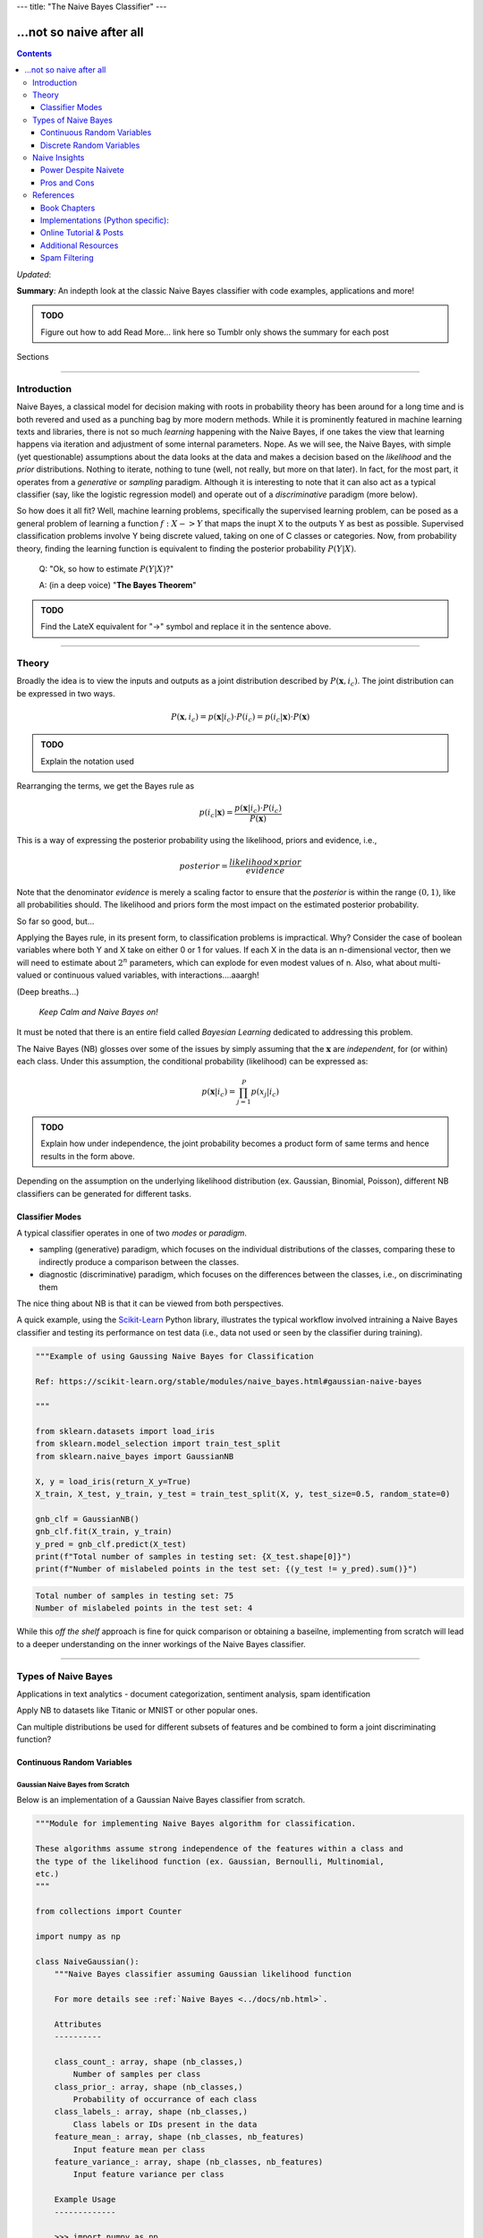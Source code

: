 ---
title: "The Naive Bayes Classifier"
---

-------------------------
...not so naive after all
-------------------------

.. contents::
   :depth: 3
..

*Updated*:

**Summary**: An indepth look at the classic Naive Bayes classifier with
code examples, applications and more!

.. admonition:: TODO

   Figure out how to add Read More... link here so Tumblr only shows the
   summary for each post

.. container:: contents

   Sections

--------------

Introduction
============

Naive Bayes, a classical model for decision making with roots in
probability theory has been around for a long time and is both revered
and used as a punching bag by more modern methods. While it is
prominently featured in machine learning texts and libraries, there is
not so much *learning* happening with the Naive Bayes, if one takes the
view that learning happens via iteration and adjustment of some internal
parameters. Nope. As we will see, the Naive Bayes, with simple (yet
questionable) assumptions about the data looks at the data and makes a
decision based on the *likelihood* and the *prior* distributions.
Nothing to iterate, nothing to tune (well, not really, but more on that
later). In fact, for the most part, it operates from a *generative* or
*sampling* paradigm. Although it is interesting to note that it can also
act as a typical classifier (say, like the logistic regression model)
and operate out of a *discriminative* paradigm (more below).

So how does it all fit? Well, machine learning problems, specifically
the supervised learning problem, can be posed as a general problem of
learning a function :math:`f: X -> Y` that maps the inupt X to the
outputs Y as best as possible. Supervised classification problems
involve Y being discrete valued, taking on one of C classes or
categories. Now, from probability theory, finding the learning function
is equivalent to finding the posterior probability :math:`P(Y|X)`.

   Q: "Ok, so how to estimate :math:`P(Y|X)`?"

   A: (in a deep voice) "**The Bayes Theorem**"

.. admonition:: TODO

   Find the LateX equivalent for "->" symbol and replace it in the
   sentence above.

--------------

Theory
======

Broadly the idea is to view the inputs and outputs as a joint
distribution described by :math:`P(\mathbf{x}, i_c)`. The joint
distribution can be expressed in two ways.

.. math:: P(\mathbf{x}, i_c) = p(\mathbf{x}|i_c) \cdot P(i_c) = p(i_c | \mathbf{x}) \cdot P(\mathbf{x})

.. admonition:: TODO

   Explain the notation used

Rearranging the terms, we get the Bayes rule as

.. math:: p(i_c|\mathbf{x}) = \frac{p(\mathbf{x}|i_c) \cdot P(i_c)}{P(\mathbf{x})}

This is a way of expressing the posterior probability using the
likelihood, priors and evidence, i.e.,

.. math:: posterior = \frac{likelihood \times prior}{evidence}

Note that the denominator *evidence* is merely a scaling factor to
ensure that the *posterior* is within the range :math:`(0, 1)`, like all
probabilities should. The likelihood and priors form the most impact on
the estimated posterior probability.

So far so good, but...

Applying the Bayes rule, in its present form, to classification problems
is impractical. Why? Consider the case of boolean variables where both Y
and X take on either 0 or 1 for values. If each X in the data is an
n-dimensional vector, then we will need to estimate about :math:`2^n`
parameters, which can explode for even modest values of n. Also, what
about multi-valued or continuous valued variables, with
interactions....aaargh!

(Deep breaths...)

   *Keep Calm and Naive Bayes on!*

It must be noted that there is an entire field called *Bayesian
Learning* dedicated to addressing this problem.

The Naive Bayes (NB) glosses over some of the issues by simply assuming
that the :math:`\mathbf{x}` are *independent*, for (or within) each
class. Under this assumption, the conditional probability (likelihood)
can be expressed as:

.. math:: p(\mathbf{x}|i_c) = \prod_{j=1}^{P} p(x_j|i_c)

.. admonition:: TODO

   Explain how under independence, the joint probability becomes a
   product form of same terms and hence results in the form above.

Depending on the assumption on the underlying likelihood distribution
(ex. Gaussian, Binomial, Poisson), different NB classifiers can be
generated for different tasks.

Classifier Modes
----------------

A typical classifier operates in one of two *modes* or *paradigm*.

-  sampling (generative) paradigm, which focuses on the individual
   distributions of the classes, comparing these to indirectly produce a
   comparison between the classes.
-  diagnostic (discriminative) paradigm, which focuses on the
   differences between the classes, i.e., on discriminating them

The nice thing about NB is that it can be viewed from both perspectives.

A quick example, using the `Scikit-Learn <https://scikit-learn.org>`__
Python library, illustrates the typical workflow involved intraining a
Naive Bayes classifier and testing its performance on test data (i.e.,
data not used or seen by the classifier during training).

.. code:: python

   """Example of using Gaussing Naive Bayes for Classification

   Ref: https://scikit-learn.org/stable/modules/naive_bayes.html#gaussian-naive-bayes

   """

   from sklearn.datasets import load_iris
   from sklearn.model_selection import train_test_split
   from sklearn.naive_bayes import GaussianNB

   X, y = load_iris(return_X_y=True)
   X_train, X_test, y_train, y_test = train_test_split(X, y, test_size=0.5, random_state=0)

   gnb_clf = GaussianNB()
   gnb_clf.fit(X_train, y_train)
   y_pred = gnb_clf.predict(X_test)
   print(f"Total number of samples in testing set: {X_test.shape[0]}")
   print(f"Number of mislabeled points in the test set: {(y_test != y_pred).sum()}")

.. code:: shell

   Total number of samples in testing set: 75
   Number of mislabeled points in the test set: 4

While this *off the shelf* approach is fine for quick comparison or
obtaining a baseilne, implementing from scratch will lead to a deeper
understanding on the inner workings of the Naive Bayes classifier.

--------------

Types of Naive Bayes
====================

Applications in text analytics - document categorization, sentiment
analysis, spam identification

Apply NB to datasets like Titanic or MNIST or other popular ones.

Can multiple distributions be used for different subsets of features and
be combined to form a joint discriminating function?

Continuous Random Variables
---------------------------

Gaussian Naive Bayes from Scratch
~~~~~~~~~~~~~~~~~~~~~~~~~~~~~~~~~

Below is an implementation of a Gaussian Naive Bayes classifier from
scratch.

.. code:: python

   """Module for implementing Naive Bayes algorithm for classification.

   These algorithms assume strong independence of the features within a class and
   the type of the likelihood function (ex. Gaussian, Bernoulli, Multinomial,
   etc.)
   """

   from collections import Counter

   import numpy as np

   class NaiveGaussian():
       """Naive Bayes classifier assuming Gaussian likelihood function

       For more details see :ref:`Naive Bayes <../docs/nb.html>`.

       Attributes
       ----------

       class_count_: array, shape (nb_classes,)
           Number of samples per class
       class_prior_: array, shape (nb_classes,)
           Probability of occurrance of each class
       class_labels_: array, shape (nb_classes,)
           Class labels or IDs present in the data
       feature_mean_: array, shape (nb_classes, nb_features)
           Input feature mean per class
       feature_variance_: array, shape (nb_classes, nb_features)
           Input feature variance per class

       Example Usage
       -------------

       >>> import numpy as np
       >>> np.random.seed(0)
       >>> X = np.random.randn(100,2)
       >>> y = X.sum(axis=1) > 0
       >>> clf = NaiveGaussian().fit(X, y)
       >>> Xtest = np.random.randn(20, 2)
       >>> ytest = Xtest.sum(axis=1) > 0
       >>> ypred = clf.predict(Xtest)
       >>> err = np.sum(ytest != ypred)
       >>> print(f'Misclassified {err} out of {ytest.shape[0]} samples')

       """

       def fit(self, X, y):
           """Fit a Naive Bayes classifier assuming Gaussian likelihood

           Parameters
           ----------

           X: array-like, shape (nb_samples, nb_features)
              Training data
           y: array-like, shape (nb_samples)
              Target output labels or classes

           Returns
           -------

           self: object
           """

           self.nb_features_ = X.shape[1]
           # compute class labels, counts and priors
           self.class_counts_ = Counter(y)
           # TODO does sorting the keys matter?
           self.class_labels_ = np.asarray(sorted(self.class_counts_.keys()))
           self.nb_classes_ = len(self.class_labels_)
           self.class_prior_ = np.asarray([self.class_counts_[k]/y.shape[0] 
               for k in self.class_labels_])
           self.feature_mean_ = np.zeros((self.nb_classes_, self.nb_features_))
           self.feature_variance_ = np.zeros((self.nb_classes_,
               self.nb_features_))
           for c in range(self.nb_classes_):
               Xc = X[y == self.class_labels_[c]]
               self.feature_mean_[c, :] = np.mean(Xc, axis=0)
               self.feature_variance_[c, :] = np.var(Xc, axis=0)

           return self

       def _joint_log_likelihood(self, X):
           """Return the Joint Loglikelihood value"""
           joint_log_likelihood = []
           for i in range(np.size(self.class_labels_)):
               jointi = np.log(self.class_prior_[i])
               n_ij = - 0.5 * np.sum(np.log(2. * np.pi * 
                   self.feature_variance_[i, :]))
               n_ij -= 0.5 * np.sum(((X - self.feature_mean_[i, :]) ** 2) /
                                   (self.feature_variance_[i, :]), 1)
               joint_log_likelihood.append(jointi + n_ij)

           joint_log_likelihood = np.array(joint_log_likelihood).T

           return joint_log_likelihood

       def predict(self, X):
           """
           Perform classification on an array of test vectors X.

           Parameters
           ----------

           X : array-like of shape (n_samples, n_features)

           Returns
           -------

           C : ndarray of shape (n_samples,)
               Predicted target values for X

           """
           jll = self._joint_log_likelihood(X)

           return self.class_labels_[np.argmax(jll, axis=1)]

Naive Bayes Decision Boundary
~~~~~~~~~~~~~~~~~~~~~~~~~~~~~

Assumes the likelihood to be a Gaussian distribution.

.. code:: python

   import numpy
   import matplotlib.pyplot as plt
   import seaborn as sns
   sns.set()
   from sklearn.naive_bayes import GaussianNB

   # generate bivariate random variables for 2 classes
   seed = 0
   numpy.random.RandomState(seed)
   mean = [0, 0]
   cov = numpy.identity(2)
   x1 = numpy.random.multivariate_normal(mean, cov, size=(2, 100))
   y1 = numpy.zeros(x1.shape[1])
   x2 = numpy.random.multivariate_normal([0, 2], numpy.diag([1, 2]), size=(2, 100))
   y2 = numpy.ones(x2.shape[1])

   # concat data into a single set
   X = numpy.vstack((x1[0], x2[0]))
   y = numpy.hstack((y1, y2))

   # train a Gaussian NB classifier
   clf = GaussianNB().fit(X, y)

   # test data
   test_samples = 5000
   Xtest = numpy.random.uniform([-3, -2], [4, 6], size=(test_samples, 2)) 
   ypred = clf.predict(Xtest) # predictions

   # plots
   fig, ax = plt.subplots()
   ax.scatter(X[:, 0], X[:, 1], c=y, cmap='RdBu', s=50)
   ax.scatter(Xtest[:, 0], Xtest[:, 1], c=ypred, alpha=0.1, s=10, cmap='RdBu')
   plt.show()
   plt.savefig('bivariate_gauss_nb_boundary.png', dpi=200)

.. figure:: ../tutorials/bivariate_gauss_nb_boundary.png
   :alt: Decision boundary for a bivariate Gaussian Naive Bayes classifier
   :figclass: align-center
   :width: 50.0%

   Decision boundary for a bivariate Gaussian Naive Bayes classifier

Under the hood

fit() computes and stores the mean and deviations of all input features,
per class along with the class priors, number of classes, class IDs,
etc.

predict() computes the joing log-likelihood function and assigns the
class to the one with the maximum value. Include mathematical
formulation for Gaussian case.

Flexible Naive Bayes
~~~~~~~~~~~~~~~~~~~~

Discrete Random Variables
-------------------------

-  Bernoulli
-  Binomial
-  Multinomial
-  Multinomial with Binary features

Multinomial Naive Bayes
~~~~~~~~~~~~~~~~~~~~~~~

Assumes the likelihood to be a multinomial distribution.

Describe the binomial and multinomial distribution and derivation of the
discriminating function.

--------------

Naive Insights
==============

Power Despite Naivete
---------------------

So why does the NB perform so well? A few reasons.

-  In most applications, only the decision surface matters
-  NB can produce complex, nonlinear decision boundaries and can hence
   generate elaborate fits
-  Feature engineering and related variable selection methods applied to
   the data beforehand can make the independence assumption not too
   detrimental
-  Complexity of n-univariate likelihood distributions is far lower than
   a single n-variate multivariate distribution

Pros and Cons
-------------

================================================================================================= ========================================
Pros                                                                                              Cons
================================================================================================= ========================================
Fast, intuitive, easy to build, Non-iterative                                                     Independence assumption is not practical
Does surprisingly well despite assumptions                                                        See what I did there? ;-)
Useful in higher dimensions where the independence assumption is more likely to hold             
Interpretable - the weights of evidence reveals individual feature contribution to the prediction
Can create nonlinear decision boundaries & complex models                                        
Very few tunable parameters                                                                       Very few tunable parameters :-/
================================================================================================= ========================================

Despite the cons, NB is a quick way to get a baseline for comparison
with and improving other models.

**Note on Bias-Variance Trade-off for NB**

--------------

References
==========

Book Chapters
-------------

-  Chapter 2 from Richard O. Duda, Peter E. Hart, and David G. Stork.
   2000. *Pattern Classification* (2nd Edition). Wiley-Interscience,
   USA.
-  Chapter 1 from Christopher M. Bishop. 2006. *Pattern Recognition and
   Machine Learning* (Information Science and Statistics).
   Springer-Verlag, Berlin, Heidelberg.
-  Chapter 9 from Xindong Wu and Vipin Kumar. 2009. *The Top Ten
   Algorithms in Data Mining (1st. ed.)*. Chapman & Hall/CRC.
-  Ch. 3 of Tom Mitchell's book on ML - Generative vs. Discriminant
   Classifiers: NB and Logistic Regression
-  Introduction to Information Retrieval - Ch. 13
-  NLTK With Python `online <http://www.nltk.org/book/>`__.
-  Ch. 4 NB and Sentiment Analysis from Speech and Language Processing
   text

Implementations (Python specific):
----------------------------------

-  Scikit-Learn `Naive
   Bayes <https://scikit-learn.org/stable/modules/naive_bayes.html>`__

Online Tutorial & Posts
-----------------------

-  DONE 2020-04-16 `In Depth: Naive Bayes
   Classification <https://jakevdp.github.io/PythonDataScienceHandbook/05.05-naive-bayes.html>`__,
   Python Data Science Handbook, Jake VanderPlas
-  DONE 2020-04-16 Scikit-Learn Tutorial on `Working with Text
   Data <https://scikit-learn.org/stable/tutorial/text_analytics/working_with_text_data.html>`__
   (contains skeleton code for exercises)
-  Sebastian Raschka on `Naive Bayes and Text
   Classification <https://sebastianraschka.com/Articles/2014_naive_bayes_1.html>`__
-  Will Kurt on `Logistic Regression and Bayes
   Theorem <https://www.countbayesie.com/blog/2019/6/12/logistic-regression-from-bayes-theorem>`__.
   This site also contains other interesting posts on probability theory
   and related concepts
-  `Naive Bayes
   Classifier <https://www.python-course.eu/naive_bayes_classifier_introduction.php>`__
   on Python-Course.eu site, implementation from scratch

Additional Resources
--------------------

-  Tutorial `Deep Learning for NLP (without
   magic) <https://www.socher.org/index.php?n=DeepLearningTutorial.DeepLearningTutorial>`__
-  Fast.ai Course on `Natural Language
   Processing <https://github.com/fastai/course-nlp>`__
-  Stanford Course `NLP with Deep
   Learning <https://web.stanford.edu/class/archive/cs/cs224n/cs224n.1194/index.html>`__
-  Stanford Course (undergrad level) - `From Language to
   Information <https://web.stanford.edu/class/cs124/>`__
-  Christopher D. Manning's Courses on Natural Language Processing
   `listed here <https://nlp.stanford.edu/manning/>`__
-  Google `Ngram Viewer <https://books.google.com/ngrams>`__

Spam Filtering
--------------

Paul Graham `A Plan for Spam <http://www.paulgraham.com/spam.html>`__
